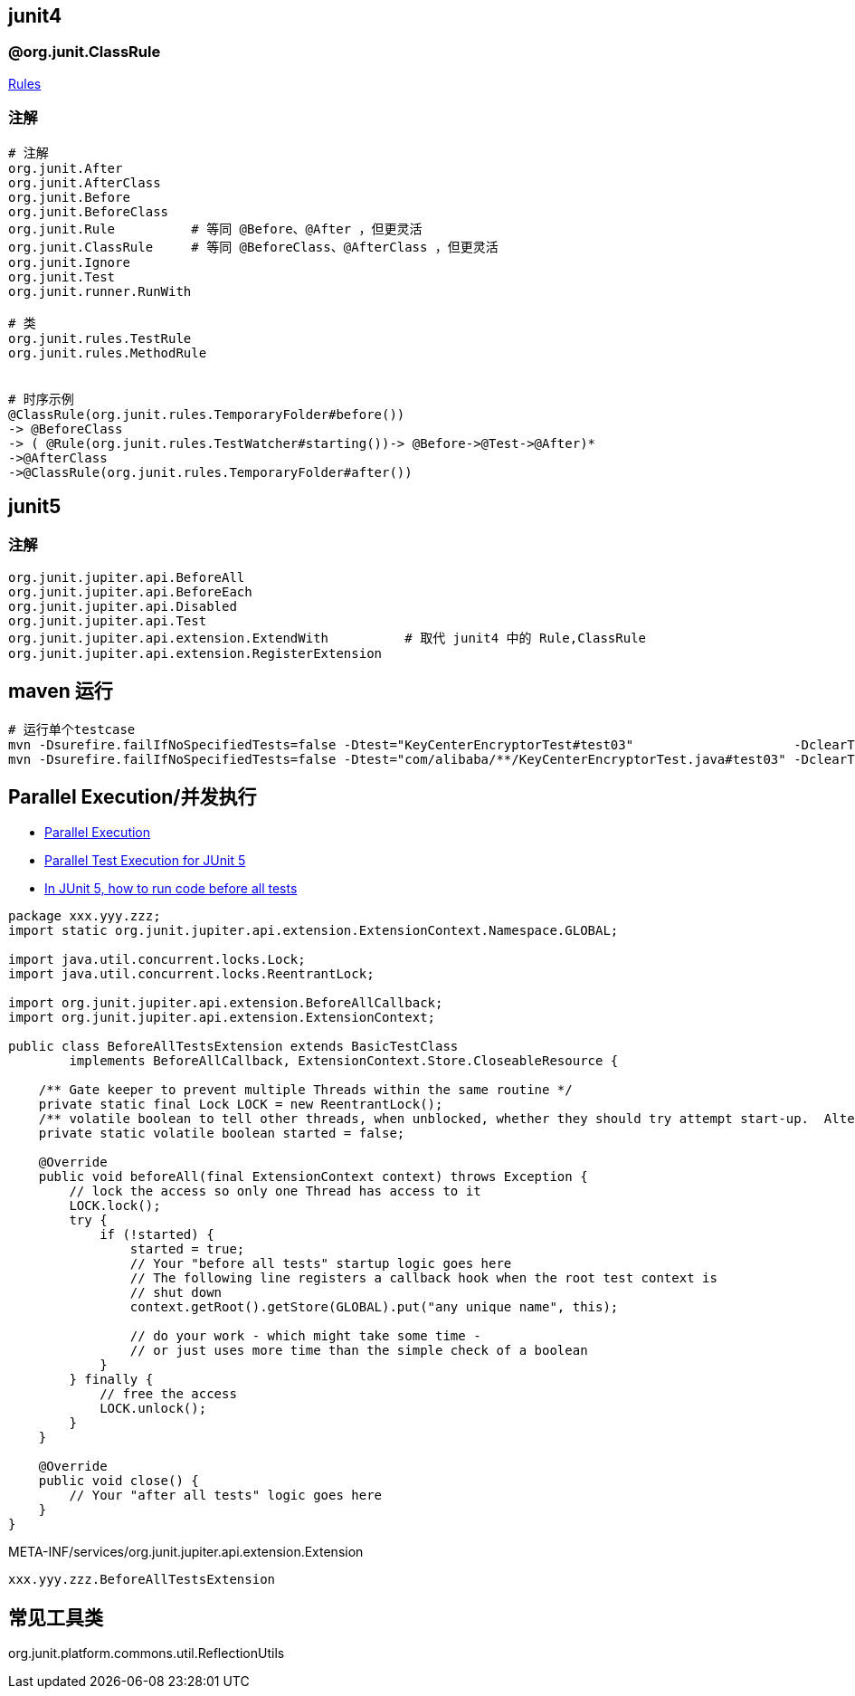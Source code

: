 

## junit4

### @org.junit.ClassRule

link:https://github.com/junit-team/junit4/wiki/Rules[Rules]


### 注解
[source,shell]
----
# 注解
org.junit.After
org.junit.AfterClass
org.junit.Before
org.junit.BeforeClass
org.junit.Rule          # 等同 @Before、@After ，但更灵活
org.junit.ClassRule     # 等同 @BeforeClass、@AfterClass ，但更灵活
org.junit.Ignore
org.junit.Test
org.junit.runner.RunWith

# 类
org.junit.rules.TestRule
org.junit.rules.MethodRule


# 时序示例
@ClassRule(org.junit.rules.TemporaryFolder#before())
-> @BeforeClass
-> ( @Rule(org.junit.rules.TestWatcher#starting())-> @Before->@Test->@After)*
->@AfterClass
->@ClassRule(org.junit.rules.TemporaryFolder#after())

----


## junit5




### 注解
[source,shell]
----
org.junit.jupiter.api.BeforeAll
org.junit.jupiter.api.BeforeEach
org.junit.jupiter.api.Disabled
org.junit.jupiter.api.Test
org.junit.jupiter.api.extension.ExtendWith          # 取代 junit4 中的 Rule,ClassRule
org.junit.jupiter.api.extension.RegisterExtension
----


## maven 运行

[source,shell]
----
# 运行单个testcase
mvn -Dsurefire.failIfNoSpecifiedTests=false -Dtest="KeyCenterEncryptorTest#test03"                     -DclearText=123456 -am -pl g9ea-boot test
mvn -Dsurefire.failIfNoSpecifiedTests=false -Dtest="com/alibaba/**/KeyCenterEncryptorTest.java#test03" -DclearText=123456 -am -pl g9ea-boot test
----


## Parallel Execution/并发执行

* link:https://junit.org/junit5/docs/snapshot/user-guide/#writing-tests-parallel-execution[Parallel Execution]
* link:https://www.baeldung.com/junit-5-parallel-tests[Parallel Test Execution for JUnit 5]
* link:https://stackoverflow.com/questions/43282798/in-junit-5-how-to-run-code-before-all-tests/51556718#51556718[In JUnit 5, how to run code before all tests]

[source,java]
----
package xxx.yyy.zzz;
import static org.junit.jupiter.api.extension.ExtensionContext.Namespace.GLOBAL;

import java.util.concurrent.locks.Lock;
import java.util.concurrent.locks.ReentrantLock;

import org.junit.jupiter.api.extension.BeforeAllCallback;
import org.junit.jupiter.api.extension.ExtensionContext;

public class BeforeAllTestsExtension extends BasicTestClass
        implements BeforeAllCallback, ExtensionContext.Store.CloseableResource {

    /** Gate keeper to prevent multiple Threads within the same routine */
    private static final Lock LOCK = new ReentrantLock();
    /** volatile boolean to tell other threads, when unblocked, whether they should try attempt start-up.  Alternatively, could use AtomicBoolean. */
    private static volatile boolean started = false;

    @Override
    public void beforeAll(final ExtensionContext context) throws Exception {
        // lock the access so only one Thread has access to it
        LOCK.lock();
        try {
            if (!started) {
                started = true;
                // Your "before all tests" startup logic goes here
                // The following line registers a callback hook when the root test context is
                // shut down
                context.getRoot().getStore(GLOBAL).put("any unique name", this);

                // do your work - which might take some time -
                // or just uses more time than the simple check of a boolean
            }
        } finally {
            // free the access
            LOCK.unlock();
        }
    }

    @Override
    public void close() {
        // Your "after all tests" logic goes here
    }
}
----


META-INF/services/org.junit.jupiter.api.extension.Extension

[source,java]
----
xxx.yyy.zzz.BeforeAllTestsExtension
----




== 常见工具类
org.junit.platform.commons.util.ReflectionUtils
